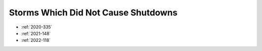 Storms Which Did Not Cause Shutdowns
====================================

* :ref:`2020-335`
* :ref:`2021-148`
* :ref:`2022-118`
